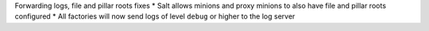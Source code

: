 Forwarding logs, file and pillar roots fixes
* Salt allows minions and proxy minions to also have file and pillar roots configured
* All factories will now send logs of level ``debug`` or higher to the log server
